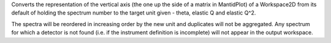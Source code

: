 .. algorithm:: ConvertSpectrumAxis2

.. summary:: ConvertSpectrumAxis2

.. aliases:: ConvertSpectrumAxis2

.. usage:: ConvertSpectrumAxis2

.. properties:: ConvertSpectrumAxis2

Converts the representation of the vertical axis (the one up the side of
a matrix in MantidPlot) of a Workspace2D from its default of holding the
spectrum number to the target unit given - theta, elastic Q and elastic
Q^2.

The spectra will be reordered in increasing order by the new unit and
duplicates will not be aggregated. Any spectrum for which a detector is
not found (i.e. if the instrument definition is incomplete) will not
appear in the output workspace.

.. categories:: ConvertSpectrumAxis2